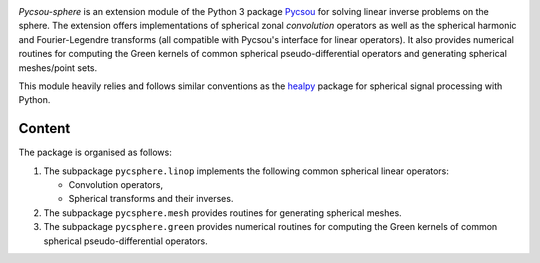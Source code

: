 .. image:: doc/images/pycsou.png
  :width: 50 %
  :align: center
  :target: https://github.com/matthieumeo/pycsou-sphere

.. image:: https://zenodo.org/badge/277582581.svg
   :target: https://zenodo.org/badge/latestdoi/277582581


*Pycsou-sphere* is an extension module of the Python 3 package `Pycsou <https://github.com/matthieumeo/pycsou>`_ for solving linear inverse problems on the sphere. The extension offers implementations of spherical zonal *convolution* operators as well as the spherical harmonic and Fourier-Legendre transforms (all compatible with Pycsou's interface for linear operators). It also provides numerical routines for computing the Green kernels of common spherical pseudo-differential operators and generating spherical meshes/point sets. 

This module heavily relies and follows similar conventions as the `healpy <https://healpy.readthedocs.io/en/latest/index.html>`_ package for spherical signal processing with Python. 

Content
-------

The package is organised as follows:

1. The subpackage ``pycsphere.linop`` implements the following common spherical linear operators:
  
   * Convolution operators,
   * Spherical transforms and their inverses.

2. The subpackage ``pycsphere.mesh`` provides routines for generating spherical meshes. 
3. The subpackage ``pycsphere.green`` provides numerical routines for computing the Green  kernels of common spherical pseudo-differential operators.

